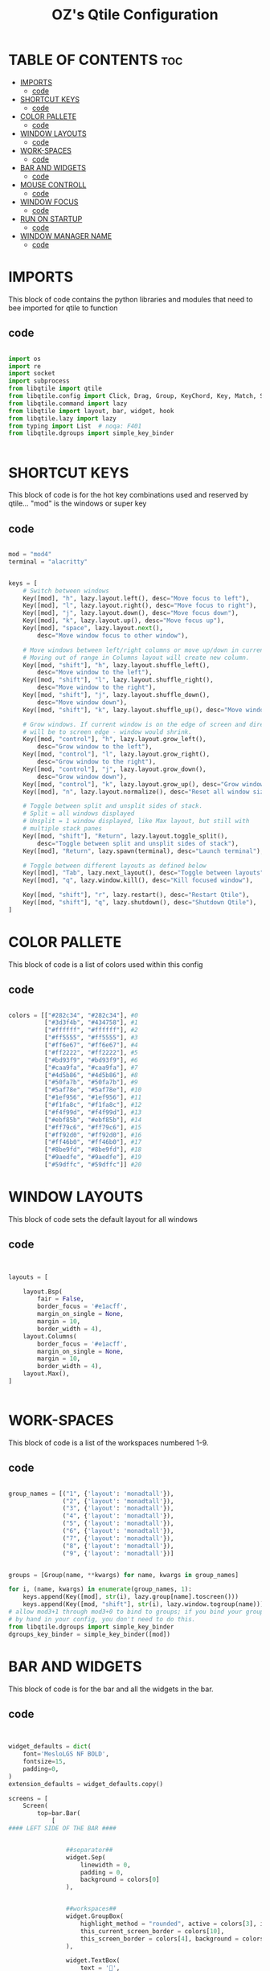 #+TITLE: OZ's Qtile Configuration
#+PROPERTY: header-args :tangle config.py

* TABLE OF CONTENTS :toc:
- [[#imports][IMPORTS]]
  - [[#code][code]]
- [[#shortcut-keys][SHORTCUT KEYS]]
  - [[#code-1][code]]
- [[#color-pallete][COLOR PALLETE]]
  - [[#code-2][code]]
- [[#window-layouts][WINDOW LAYOUTS]]
  - [[#code-3][code]]
- [[#work-spaces][WORK-SPACES]]
  - [[#code-4][code]]
- [[#bar-and-widgets][BAR AND WIDGETS]]
  - [[#code-5][code]]
- [[#mouse-controll][MOUSE CONTROLL]]
  - [[#code-6][code]]
- [[#window-focus][WINDOW FOCUS]]
  - [[#code-7][code]]
- [[#run-on-startup][RUN ON STARTUP]]
  - [[#code-8][code]]
- [[#window-manager-name][WINDOW MANAGER NAME]]
  - [[#code-9][code]]

* IMPORTS

This block of code contains the python libraries and modules that need to bee imported for qtile to function

** code

#+begin_src python

import os
import re
import socket
import subprocess
from libqtile import qtile
from libqtile.config import Click, Drag, Group, KeyChord, Key, Match, Screen
from libqtile.command import lazy
from libqtile import layout, bar, widget, hook
from libqtile.lazy import lazy
from typing import List  # noqa: F401
from libqtile.dgroups import simple_key_binder


#+end_src

* SHORTCUT KEYS

This block of code is for the hot key combinations used and reserved by qtile...
"mod" is the windows or super key

** code

#+begin_src python

mod = "mod4"
terminal = "alacritty"


keys = [
    # Switch between windows
    Key([mod], "h", lazy.layout.left(), desc="Move focus to left"),
    Key([mod], "l", lazy.layout.right(), desc="Move focus to right"),
    Key([mod], "j", lazy.layout.down(), desc="Move focus down"),
    Key([mod], "k", lazy.layout.up(), desc="Move focus up"),
    Key([mod], "space", lazy.layout.next(),
        desc="Move window focus to other window"),

    # Move windows between left/right columns or move up/down in current stack.
    # Moving out of range in Columns layout will create new column.
    Key([mod, "shift"], "h", lazy.layout.shuffle_left(),
        desc="Move window to the left"),
    Key([mod, "shift"], "l", lazy.layout.shuffle_right(),
        desc="Move window to the right"),
    Key([mod, "shift"], "j", lazy.layout.shuffle_down(),
        desc="Move window down"),
    Key([mod, "shift"], "k", lazy.layout.shuffle_up(), desc="Move window up"),

    # Grow windows. If current window is on the edge of screen and direction
    # will be to screen edge - window would shrink.
    Key([mod, "control"], "h", lazy.layout.grow_left(),
        desc="Grow window to the left"),
    Key([mod, "control"], "l", lazy.layout.grow_right(),
        desc="Grow window to the right"),
    Key([mod, "control"], "j", lazy.layout.grow_down(),
        desc="Grow window down"),
    Key([mod, "control"], "k", lazy.layout.grow_up(), desc="Grow window up"),
    Key([mod], "n", lazy.layout.normalize(), desc="Reset all window sizes"),

    # Toggle between split and unsplit sides of stack.
    # Split = all windows displayed
    # Unsplit = 1 window displayed, like Max layout, but still with
    # multiple stack panes
    Key([mod, "shift"], "Return", lazy.layout.toggle_split(),
        desc="Toggle between split and unsplit sides of stack"),
    Key([mod], "Return", lazy.spawn(terminal), desc="Launch terminal"),

    # Toggle between different layouts as defined below
    Key([mod], "Tab", lazy.next_layout(), desc="Toggle between layouts"),
    Key([mod], "q", lazy.window.kill(), desc="Kill focused window"),

    Key([mod, "shift"], "r", lazy.restart(), desc="Restart Qtile"),
    Key([mod, "shift"], "q", lazy.shutdown(), desc="Shutdown Qtile"),
]

#+end_src

#+RESULTS:

* COLOR PALLETE

This block of code is a list of colors used within this config

** code

#+begin_src python

colors = [["#282c34", "#282c34"], #0
          ["#3d3f4b", "#434758"], #1
          ["#ffffff", "#ffffff"], #2
          ["#ff5555", "#ff5555"], #3
          ["#ff6e67", "#ff6e67"], #4
          ["#ff2222", "#ff2222"], #5
          ["#bd93f9", "#bd93f9"], #6
          ["#caa9fa", "#caa9fa"], #7
          ["#4d5b86", "#4d5b86"], #8
          ["#50fa7b", "#50fa7b"], #9
          ["#5af78e", "#5af78e"], #10
          ["#1ef956", "#1ef956"], #11
          ["#f1fa8c", "#f1fa8c"], #12
          ["#f4f99d", "#f4f99d"], #13
          ["#ebf85b", "#ebf85b"], #14
          ["#ff79c6", "#ff79c6"], #15
          ["#ff92d0", "#ff92d0"], #16
          ["#ff46b0", "#ff46b0"], #17
          ["#8be9fd", "#8be9fd"], #18
          ["#9aedfe", "#9aedfe"], #19
          ["#59dffc", "#59dffc"]] #20

#+end_src

* WINDOW LAYOUTS

This block of code sets the default layout for all windows

** code

#+begin_src python


layouts = [

    layout.Bsp(
        fair = False,
        border_focus = '#e1acff',
        margin_on_single = None,
        margin = 10,
        border_width = 4),
    layout.Columns(
        border_focus = '#e1acff',
        margin_on_single = None,
        margin = 10,
        border_width = 4),
    layout.Max(),
]


#+end_src

* WORK-SPACES

This block of code is a list of the workspaces numbered 1-9.

** code

#+begin_src python

group_names = [("1", {'layout': 'monadtall'}),
               ("2", {'layout': 'monadtall'}),
               ("3", {'layout': 'monadtall'}),
               ("4", {'layout': 'monadtall'}),
               ("5", {'layout': 'monadtall'}),
               ("6", {'layout': 'monadtall'}),
               ("7", {'layout': 'monadtall'}),
               ("8", {'layout': 'monadtall'}),
               ("9", {'layout': 'monadtall'})]


groups = [Group(name, **kwargs) for name, kwargs in group_names]

for i, (name, kwargs) in enumerate(group_names, 1):
    keys.append(Key([mod], str(i), lazy.group[name].toscreen()))        # Switch to another group
    keys.append(Key([mod, "shift"], str(i), lazy.window.togroup(name))) # Send current window to another group
# allow mod3+1 through mod3+0 to bind to groups; if you bind your groups
# by hand in your config, you don't need to do this.
from libqtile.dgroups import simple_key_binder
dgroups_key_binder = simple_key_binder([mod])

#+end_src

#+RESULTS:

* BAR AND WIDGETS

This block of code is for the bar and all the widgets in the bar.

** code

#+begin_src python


widget_defaults = dict(
    font='MesloLGS NF BOLD',
    fontsize=15,
    padding=0,
)
extension_defaults = widget_defaults.copy()

screens = [
    Screen(
        top=bar.Bar(
            [
#### LEFT SIDE OF THE BAR ####


                ##separator##
                widget.Sep(
                    linewidth = 0,
                    padding = 0,
                    background = colors[0]
                ),


                ##workspaces##
                widget.GroupBox(
                    highlight_method = "rounded", active = colors[3], inactive = colors[2],
                    this_current_screen_border = colors[10],
                    this_screen_border = colors[4], background = colors[7]
                ),

                widget.TextBox(
                    text = '',
                    fontsize = 18, padding = 0, foreground = colors[7], background = colors[12]
                ),

                widget.Image(
                    filename = '~/Pictures/icons/firefox-icon.png', margin = 2,
                    mouse_callbacks = {'Button1': lambda: qtile.cmd_spawn('firefox')},
                    background = colors[12]
                             ),

                widget.TextBox(
                    text = '',
                    fontsize = 18, padding = 0, foreground = colors[12], background = colors[ 6]
                ),

                widget.Image(
                    filename = '~/Pictures/icons/emacs-icon.png', margin = 0,
                    mouse_callbacks = {'Button1': lambda: qtile.cmd_spawn('emacs')},
                    background = colors[6]
                             ),

                widget.TextBox(
                    text = '',
                    fontsize = 18, padding = 0, foreground = colors[6], background = colors[0]
                ),





                ##separator##
                widget.Sep(
                    linewidth = 0, padding = 16, background = colors[0]
                ),

                ##window name##
                widget.WindowName(
                    empty_group_string = 'No Windows open',
                ),







#### RIGHT SIDE OF THE BAR ####


                ##systray##
                widget.Systray(),
               ### CPU WIDGET ###
                widget.TextBox(
                    text = '',
                    fontsize = 18, padding = 0, foreground = colors[9], background = colors[0]
                ),

                widget.TextBox(
                    text = ' ', fontsize = 20, padding = 0,foreground  = colors[0], background = colors[9]
                ),


                widget.CPU(
                    foreground = colors[0], background = colors[9]
                ),

                ### RAM WIDGET ###
                widget.TextBox(
                    text = '',
                    fontsize = 18, padding = 0, foreground = colors[3], background = colors[9]
                ),

                widget.TextBox(
                    text = ' ', fontsize = 20, padding = 0, background = colors[3]
                ),


                widget.Memory(
                    background = colors[3]
                ),

                ### NETWORK WIDGET ###
                widget.TextBox(
                    text = '',
                    fontsize = 18, padding = 0, foreground = colors[18], background = colors[3]
                ),

                widget.TextBox(
                    text = ' ', fontsize = 20, padding = 0, foreground = colors[0], background = colors[18]
                ),


                widget.Net(
                    interface = 'wlp5s0', format = '{down} ↓↑{up}', foreground = colors[0],
                    background = colors[18]
                ),

                ### CLOCK WIDGET ###
                widget.TextBox(
                    text = '', fontsize = 18, padding = 0, foreground = colors[15], background = colors[18]
                ),

                widget.TextBox(
                    text = ' ', fontsize = 20, padding = 0, foreground = colors[2], background = colors[15]
                ),


                widget.Clock(
                    format='%d-%m %a %I:%M %p', background = colors[15]
                ),

                ### VOLUME WIDGET ###
                widget.TextBox(
                    text = '',
                    fontsize = 18, padding = 0, foreground = colors[7], background = colors[15]
                ),

                widget.TextBox(
                    text = ' ',
                    fontsize = 25, padding = 1, foreground = colors[0], background = colors[7]
                ),

                widget.Volume(
                    padding = 5,foreground = colors[0], background = colors[7], format = '{}'
                ),

                ### LOGOUT WIDGET ###
                widget.TextBox(
                    text = '',
                    fontsize = 18, padding = 0, foreground = colors[5], background = colors[7]
                ),

                widget.QuickExit(
                    fontsize = 20, default_text = '   ', foreground = colors[2], background = colors[5],
                    countdown_format = ' {}  '
                ),
            ],
            24,
            background=colors[0],
            opacity = 1,
            margin = 5,
        ),
    ),
]



#+end_src

* MOUSE CONTROLL

This block of code enables you to use the mouse to drag windows arround.

** code

#+begin_src python


# Drag floating layouts.
mouse = [
    Drag([mod], "Button1", lazy.window.set_position_floating(),
         start=lazy.window.get_position()),
    Drag([mod], "Button3", lazy.window.set_size_floating(),
         start=lazy.window.get_size()),
    Click([mod], "Button2", lazy.window.bring_to_front())
]


#+end_src

* WINDOW FOCUS

This block of code handles window focus and also default float windows for some programs

** code

#+begin_src python


dgroups_key_binder = None
dgroups_app_rules = []  # type: List
follow_mouse_focus = True
bring_front_click = False
cursor_warp = False
floating_layout = layout.Floating(float_rules=[
    # Run the utility of `xprop` to see the wm class and name of an X client.
    *layout.Floating.default_float_rules,
    Match(wm_class='confirmreset'),  # gitk
    Match(wm_class='makebranch'),  # gitk
    Match(wm_class='maketag'),  # gitk
    Match(wm_class='ssh-askpass'),  # ssh-askpass
    Match(title='branchdialog'),  # gitk
    Match(title='pinentry'),  # GPG key password entry
])
auto_fullscreen = True
focus_on_window_activation = "smart"
reconfigure_screens = True


#+end_src

* RUN ON STARTUP

This block of code runs a shellscript on first startup,
this launches startup apps

** code

#+begin_src python


auto_minimize = True
@hook.subscribe.startup_once
def start_once():
    home = os.path.expanduser('~')
    subprocess.call([home + '/.config/qtile/autostart.sh'])

#+end_src

* WINDOW MANAGER NAME

This block is for certain java apps

** code

#+begin_src python

# XXX: Gasp! We're lying here. In fact, nobody really uses or cares about this
# string besides java UI toolkits; you can see several discussions on the
# mailing lists, GitHub issues, and other WM documentation that suggest setting
# this string if your java app doesn't work correctly. We may as well just lie
# and say that we're a working one by default.
#
# We choose LG3D to maximize irony: it is a 3D non-reparenting WM written in
# java that happens to be on java's whitelist.
wmname = "LG3D"

#+end_src

#+RESULTS:
: None
